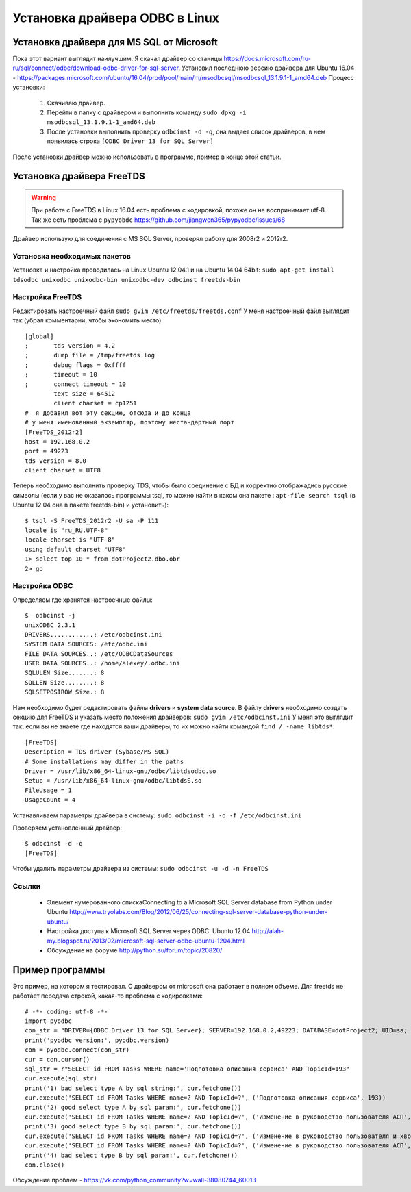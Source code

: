 Установка драйвера ODBC в Linux
===============================

Установка драйвера для MS SQL от Microsoft
------------------------------------------
Пока этот вариант выглядит наилучшим. Я скачал драйвер со станицы https://docs.microsoft.com/ru-ru/sql/connect/odbc/download-odbc-driver-for-sql-server.
Установил последнюю версию драйвера для Ubuntu 16.04 - https://packages.microsoft.com/ubuntu/16.04/prod/pool/main/m/msodbcsql/msodbcsql_13.1.9.1-1_amd64.deb
Процесс установки:

    1. Скачиваю драйвер.
    2. Перейти в папку с драйвером и выполнить команду ``sudo dpkg -i msodbcsql_13.1.9.1-1_amd64.deb``
    3. После установки выполнить проверку ``odbcinst -d -q``, она выдает список драйверов, в нем появилась строка ``[ODBC Driver 13 for SQL Server]``

После установки драйвер можно использовать в программе, пример в конце этой статьи.


Установка драйвера FreeTDS
--------------------------

.. warning:: При работе с FreeTDS в Linux 16.04 есть проблема с кодировкой, похоже он не воспринимает utf-8. Так же есть проблема с ``pypyobdc`` https://github.com/jiangwen365/pypyodbc/issues/68

Драйвер использую для соединения с MS SQL Server, проверял работу для 2008r2 и 2012r2.

Установка необходимых пакетов 
*****************************
Установка и настройка проводилась на Linux Ubuntu 12.04.1 и на Ubuntu 14.04 64bit:       
``sudo apt-get install tdsodbc unixodbc unixodbc-bin unixodbc-dev odbcinst freetds-bin``

Настройка FreeTDS
*****************
Редактировать настроечный файл ``sudo gvim /etc/freetds/freetds.conf``
У меня настроечный файл выглядит так (убрал комментарии, чтобы экономить место)::

        [global]
        ;	tds version = 4.2
        ;	dump file = /tmp/freetds.log
        ;	debug flags = 0xffff
        ;	timeout = 10
        ;	connect timeout = 10
	        text size = 64512
                client charset = cp1251 
        #  я добавил вот эту секцию, отсюда и до конца
        # у меня именованный экземпляр, поэтому нестандартный порт
        [FreeTDS_2012r2]
	host = 192.168.0.2
  	port = 49223
  	tds version = 8.0
  	client charset = UTF8
        
Теперь необходимо выполнить проверку TDS, чтобы было соединение с БД и корректно отображадись русские символы (eсли у вас не оказалось программы tsql, то можно найти в каком она пакете : ``apt-file search tsql`` (в Ubuntu 12.04 она в пакете freetds-bin) и установить)::

        $ tsql -S FreeTDS_2012r2 -U sa -P 111
        locale is "ru_RU.UTF-8"
        locale charset is "UTF-8"
        using default charset "UTF8"
        1> select top 10 * from dotProject2.dbo.obr
        2> go

Настройка ODBC
**************
Определяем где хранятся настроечные файлы::
        
        $  odbcinst -j
        unixODBC 2.3.1
        DRIVERS............: /etc/odbcinst.ini
        SYSTEM DATA SOURCES: /etc/odbc.ini
        FILE DATA SOURCES..: /etc/ODBCDataSources
        USER DATA SOURCES..: /home/alexey/.odbc.ini
        SQLULEN Size.......: 8
        SQLLEN Size........: 8
        SQLSETPOSIROW Size.: 8

Нам необходимо будет редактировать файлы **drivers** и **system data source**. В файлу **drivers** необходимо создать секцию для FreeTDS и указать место положения драйверов: ``sudo gvim /etc/odbcinst.ini``
У меня это выглядит так, если вы не знаете где находятся ваши драйверы, то их можно найти командой ``find / -name libtds*``::

        [FreeTDS]
        Description = TDS driver (Sybase/MS SQL)
        # Some installations may differ in the paths
        Driver = /usr/lib/x86_64-linux-gnu/odbc/libtdsodbc.so
        Setup = /usr/lib/x86_64-linux-gnu/odbc/libtdsS.so
        FileUsage = 1
        UsageCount = 4

Устанавливаем параметры драйвера в систему: ``sudo odbcinst -i -d -f /etc/odbcinst.ini``

Проверяем установленный драйвер::

        $ odbcinst -d -q
        [FreeTDS]

Чтобы удалить параметры драйвера из системы: ``sudo odbcinst -u -d -n FreeTDS``

Ссылки
******
  - Элемент нумерованного спискаConnecting to a Microsoft SQL Server database from Python under Ubuntu http://www.tryolabs.com/Blog/2012/06/25/connecting-sql-server-database-python-under-ubuntu/
  - Настройка доступа к Microsoft SQL Server через ODBC. Ubuntu 12.04 http://alah-my.blogspot.ru/2013/02/microsoft-sql-server-odbc-ubuntu-1204.html
  - Обсуждение на форуме http://python.su/forum/topic/20820/

Пример программы
----------------
Это пример, на котором я тестировал. С драйвером от microsoft она работает в полном объеме. Для freetds не работает передача строкой, какая-то проблема с кодировками::

    # -*- coding: utf-8 -*-
    import pyodbc
    con_str = "DRIVER={ODBC Driver 13 for SQL Server}; SERVER=192.168.0.2,49223; DATABASE=dotProject2; UID=sa; PWD=111;"
    print('pyodbc version:', pyodbc.version)
    con = pyodbc.connect(con_str)
    cur = con.cursor()
    sql_str = r"SELECT id FROM Tasks WHERE name='Подготовка описания сервиса' AND TopicId=193"
    cur.execute(sql_str)
    print('1) bad select type A by sql string:', cur.fetchone())
    cur.execute('SELECT id FROM Tasks WHERE name=? AND TopicId=?', ('Подготовка описания сервиса', 193))
    print('2) good select type A by sql param:', cur.fetchone())
    cur.execute('SELECT id FROM Tasks WHERE name=? AND TopicId=?', ('Изменение в руководство пользователя АСП', 193))
    print('3) good select type B by sql param:', cur.fetchone())
    cur.execute('SELECT id FROM Tasks WHERE name=? AND TopicId=?', ('Изменение в руководство пользователя и хвост', 193))
    cur.execute('SELECT id FROM Tasks WHERE name=? AND TopicId=?', ('Изменение в руководство пользователя АСП', 193))
    print('4) bad select type B by sql param:', cur.fetchone())
    con.close()

Обсуждение проблем - https://vk.com/python_community?w=wall-38080744_60013

